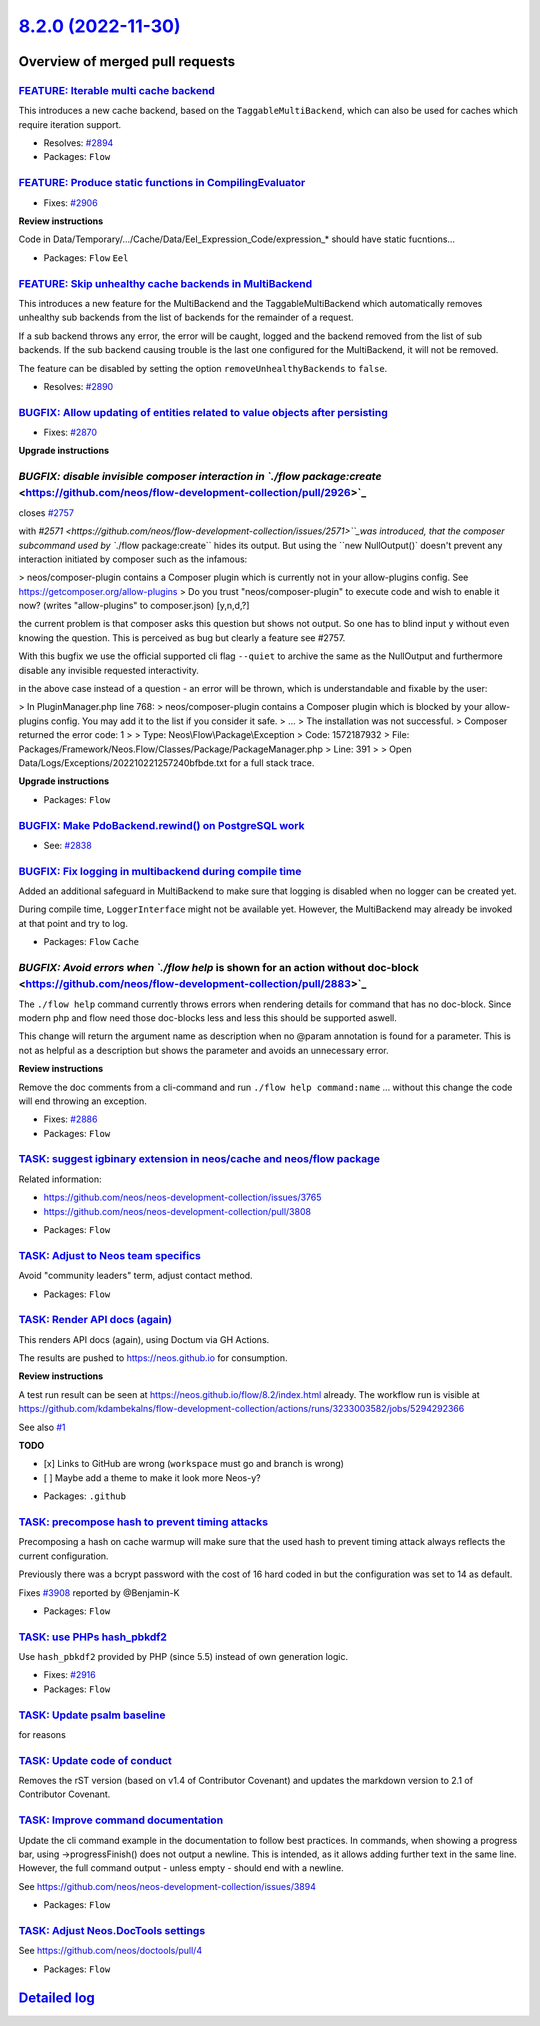 `8.2.0 (2022-11-30) <https://github.com/neos/flow-development-collection/releases/tag/8.2.0>`_
==============================================================================================

Overview of merged pull requests
~~~~~~~~~~~~~~~~~~~~~~~~~~~~~~~~

`FEATURE: Iterable multi cache backend <https://github.com/neos/flow-development-collection/pull/2895>`_
--------------------------------------------------------------------------------------------------------

This introduces a new cache backend, based on the ``TaggableMultiBackend``, which can also be used for caches which require iteration support.

* Resolves: `#2894 <https://github.com/neos/flow-development-collection/issues/2894>`_

* Packages: ``Flow``

`FEATURE: Produce static functions in CompilingEvaluator <https://github.com/neos/flow-development-collection/pull/2907>`_
--------------------------------------------------------------------------------------------------------------------------

* Fixes: `#2906 <https://github.com/neos/flow-development-collection/issues/2906>`_

**Review instructions**

Code in Data/Temporary/…/Cache/Data/Eel_Expression_Code/expression_* should have static fucntions…


* Packages: ``Flow`` ``Eel``

`FEATURE: Skip unhealthy cache backends in MultiBackend <https://github.com/neos/flow-development-collection/pull/2891>`_
-------------------------------------------------------------------------------------------------------------------------

This introduces a new feature for the MultiBackend and the TaggableMultiBackend which automatically removes unhealthy sub backends from the list of backends for the remainder of a request.

If a sub backend throws any error, the error will be caught, logged and the backend removed from the list of sub backends. If the sub backend causing trouble is the last one configured for the MultiBackend, it will not be removed.

The feature can be disabled by setting the option ``removeUnhealthyBackends`` to ``false``.

* Resolves: `#2890 <https://github.com/neos/flow-development-collection/issues/2890>`_

`BUGFIX: Allow updating of entities related to value objects after persisting <https://github.com/neos/flow-development-collection/pull/2871>`_
-----------------------------------------------------------------------------------------------------------------------------------------------

* Fixes: `#2870 <https://github.com/neos/flow-development-collection/issues/2870>`_

**Upgrade instructions**


`BUGFIX: disable invisible composer interaction in `./flow package:create` <https://github.com/neos/flow-development-collection/pull/2926>`_
--------------------------------------------------------------------------------------------------------------------------------------------

closes `#2757 <https://github.com/neos/flow-development-collection/issues/2757>`_

with `#2571 <https://github.com/neos/flow-development-collection/issues/2571>``_was introduced, that the composer subcommand used by ``./flow package:create`` hides its output. But using the ``new NullOutput()` doesn't prevent any interaction initiated by composer such as the infamous:

> neos/composer-plugin contains a Composer plugin which is currently not in your allow-plugins config. See https://getcomposer.org/allow-plugins
> Do you trust "neos/composer-plugin" to execute code and wish to enable it now? (writes "allow-plugins" to composer.json) [y,n,d,?]

the current problem is that composer asks this question but shows not output. So one has to blind input ``y`` without even knowing the question. This is perceived as bug but clearly a feature see #2757.

With this bugfix we use the official supported cli flag ``--quiet`` to archive the same as the NullOutput and furthermore disable any invisible requested interactivity.

in the above case instead of a question - an error will be thrown, which is understandable and fixable by the user:

> In PluginManager.php line 768:
> neos/composer-plugin contains a Composer plugin which is blocked by your allow-plugins config. You may add it to the list if you consider it safe.
> ...
> The installation was not successful.
> Composer returned the error code: 1
>
>  Type: Neos\\Flow\\Package\\Exception
>  Code: 1572187932
>  File: Packages/Framework/Neos.Flow/Classes/Package/PackageManager.php
>  Line: 391
>
> Open Data/Logs/Exceptions/202210221257240bfbde.txt for a full stack trace.

**Upgrade instructions**


* Packages: ``Flow``

`BUGFIX: Make PdoBackend.rewind() on PostgreSQL work <https://github.com/neos/flow-development-collection/pull/2924>`_
----------------------------------------------------------------------------------------------------------------------

* See: `#2838 <https://github.com/neos/flow-development-collection/issues/2838>`_


`BUGFIX: Fix logging in multibackend during compile time <https://github.com/neos/flow-development-collection/pull/2898>`_
--------------------------------------------------------------------------------------------------------------------------

Added an additional safeguard in MultiBackend to make sure that logging is disabled when no logger can be created yet.

During compile time, ``LoggerInterface`` might not be available yet. However, the MultiBackend may already be invoked at that point and try to log.


* Packages: ``Flow`` ``Cache``

`BUGFIX: Avoid errors when `./flow help` is shown for an action without doc-block <https://github.com/neos/flow-development-collection/pull/2883>`_
---------------------------------------------------------------------------------------------------------------------------------------------------

The ``./flow help`` command currently throws errors when rendering details for command that has no doc-block.
Since modern php and flow need those doc-blocks less and less this should be supported aswell.

This change will return the argument name as description when no @param annotation is found for a parameter.
This is not as helpful as a description but shows the parameter and avoids an unnecessary error.

**Review instructions**

Remove the doc comments from a cli-command and run ``./flow help command:name`` ... without this change the code will end throwing an exception.


* Fixes: `#2886 <https://github.com/neos/flow-development-collection/issues/2886>`_


* Packages: ``Flow``

`TASK: suggest igbinary extension in neos/cache and neos/flow package <https://github.com/neos/flow-development-collection/pull/2868>`_
---------------------------------------------------------------------------------------------------------------------------------------

Related information:

- https://github.com/neos/neos-development-collection/issues/3765
- https://github.com/neos/neos-development-collection/pull/3808


* Packages: ``Flow``

`TASK: Adjust to Neos team specifics <https://github.com/neos/flow-development-collection/pull/2927>`_
------------------------------------------------------------------------------------------------------

Avoid "community leaders" term, adjust contact method.


* Packages: ``Flow``

`TASK: Render API docs (again) <https://github.com/neos/flow-development-collection/pull/2921>`_
------------------------------------------------------------------------------------------------

This renders API docs (again), using Doctum via GH Actions.

The results are pushed to https://neos.github.io for consumption.

**Review instructions**

A test run result can be seen at https://neos.github.io/flow/8.2/index.html already. The workflow run is visible at https://github.com/kdambekalns/flow-development-collection/actions/runs/3233003582/jobs/5294292366

See also `#1 <https://github.com/kdambekalns/apigenerator.org/issues/1>`_

**TODO**

- [x] Links to GitHub are wrong (``workspace`` must go and branch is wrong)
- [ ] Maybe add a theme to make it look more Neos-y?


* Packages: ``.github``

`TASK: precompose hash to prevent timing attacks <https://github.com/neos/flow-development-collection/pull/2915>`_
------------------------------------------------------------------------------------------------------------------

Precomposing a hash on cache warmup will make sure that the used hash to prevent timing attack always reflects the current configuration.

Previously there was a bcrypt password with the cost of 16 hard coded in but the configuration was set to 14 as default.

Fixes `#3908 <https://github.com/neos/neos-development-collection/issues/3908>`_ reported by @Benjamin-K


* Packages: ``Flow``

`TASK: use PHPs hash_pbkdf2 <https://github.com/neos/flow-development-collection/pull/2917>`_
---------------------------------------------------------------------------------------------

Use ``hash_pbkdf2`` provided by PHP (since 5.5) instead of own generation logic.

* Fixes: `#2916 <https://github.com/neos/flow-development-collection/issues/2916>`_


* Packages: ``Flow``

`TASK: Update psalm baseline <https://github.com/neos/flow-development-collection/pull/2918>`_
----------------------------------------------------------------------------------------------

for reasons

`TASK: Update code of conduct <https://github.com/neos/flow-development-collection/pull/2912>`_
-----------------------------------------------------------------------------------------------

Removes the rST version (based on v1.4 of Contributor Covenant) and updates the markdown version to 2.1 of Contributor Covenant.

`TASK: Improve command documentation <https://github.com/neos/flow-development-collection/pull/2910>`_
------------------------------------------------------------------------------------------------------

Update the cli command example in the documentation to follow best practices.
In commands, when showing a progress bar, using ->progressFinish() does not output a newline. This is intended, as it allows adding further text in the same line. However, the full command output - unless empty - should end with a newline.

See https://github.com/neos/neos-development-collection/issues/3894


* Packages: ``Flow``

`TASK: Adjust Neos.DocTools settings <https://github.com/neos/flow-development-collection/pull/2885>`_
------------------------------------------------------------------------------------------------------

See https://github.com/neos/doctools/pull/4


* Packages: ``Flow``

`Detailed log <https://github.com/neos/flow-development-collection/compare/8.1.0...8.2.0>`_
~~~~~~~~~~~~~~~~~~~~~~~~~~~~~~~~~~~~~~~~~~~~~~~~~~~~~~~~~~~~~~~~~~~~~~~~~~~~~~~~~~~~~~~~~~~
